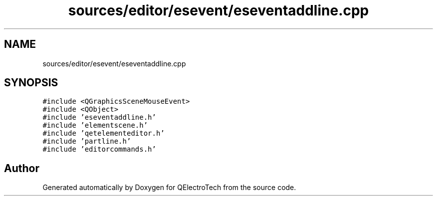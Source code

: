 .TH "sources/editor/esevent/eseventaddline.cpp" 3 "Thu Aug 27 2020" "Version 0.8-dev" "QElectroTech" \" -*- nroff -*-
.ad l
.nh
.SH NAME
sources/editor/esevent/eseventaddline.cpp
.SH SYNOPSIS
.br
.PP
\fC#include <QGraphicsSceneMouseEvent>\fP
.br
\fC#include <QObject>\fP
.br
\fC#include 'eseventaddline\&.h'\fP
.br
\fC#include 'elementscene\&.h'\fP
.br
\fC#include 'qetelementeditor\&.h'\fP
.br
\fC#include 'partline\&.h'\fP
.br
\fC#include 'editorcommands\&.h'\fP
.br

.SH "Author"
.PP 
Generated automatically by Doxygen for QElectroTech from the source code\&.
